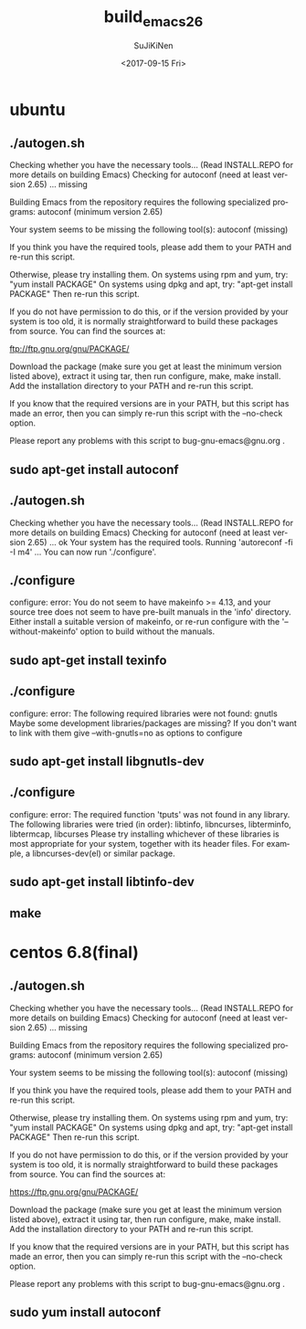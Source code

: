 #+TITLE: build_emacs_26
#+DATE: <2017-09-15 Fri>
#+AUTHOR: SuJiKiNen
#+EMAIL: SuJiKiNen@gmail.com
#+LANGUAGE: en
#+CREATOR: Emacs 26.0.50 (Org mode 9.0.8)
* ubuntu
** ./autogen.sh
 Checking whether you have the necessary tools...
 (Read INSTALL.REPO for more details on building Emacs)
 Checking for autoconf (need at least version 2.65) ... missing

 Building Emacs from the repository requires the following specialized programs:
 autoconf (minimum version 2.65)

 Your system seems to be missing the following tool(s):
 autoconf (missing)

 If you think you have the required tools, please add them to your PATH
 and re-run this script.

 Otherwise, please try installing them.
 On systems using rpm and yum, try: "yum install PACKAGE"
 On systems using dpkg and apt, try: "apt-get install PACKAGE"
 Then re-run this script.

 If you do not have permission to do this, or if the version provided
 by your system is too old, it is normally straightforward to build
 these packages from source.  You can find the sources at:

 ftp://ftp.gnu.org/gnu/PACKAGE/

 Download the package (make sure you get at least the minimum version
 listed above), extract it using tar, then run configure, make,
 make install.  Add the installation directory to your PATH and re-run
 this script.

 If you know that the required versions are in your PATH, but this
 script has made an error, then you can simply re-run this script with
 the --no-check option.

 Please report any problems with this script to bug-gnu-emacs@gnu.org .

** sudo apt-get install autoconf
** ./autogen.sh
 Checking whether you have the necessary tools...
 (Read INSTALL.REPO for more details on building Emacs)
 Checking for autoconf (need at least version 2.65) ... ok
 Your system has the required tools.
 Running 'autoreconf -fi -I m4' ...
 You can now run './configure'.
** ./configure
   configure: error: You do not seem to have makeinfo >= 4.13, and your
 source tree does not seem to have pre-built manuals in the 'info' directory.
 Either install a suitable version of makeinfo, or re-run configure
 with the '--without-makeinfo' option to build without the manuals.

** sudo apt-get install texinfo

** ./configure
 configure: error: The following required libraries were not found:
      gnutls
 Maybe some development libraries/packages are missing?
 If you don't want to link with them give
      --with-gnutls=no
 as options to configure
** sudo apt-get install libgnutls-dev

** ./configure
 configure: error: The required function 'tputs' was not found in any library.
 The following libraries were tried (in order):
   libtinfo, libncurses, libterminfo, libtermcap, libcurses
 Please try installing whichever of these libraries is most appropriate
 for your system, together with its header files.
 For example, a libncurses-dev(el) or similar package.

** sudo apt-get install libtinfo-dev
** make
* centos 6.8(final)
** ./autogen.sh
   Checking whether you have the necessary tools...
(Read INSTALL.REPO for more details on building Emacs)
Checking for autoconf (need at least version 2.65) ... missing

Building Emacs from the repository requires the following specialized programs:
autoconf (minimum version 2.65)

Your system seems to be missing the following tool(s):
autoconf (missing)

If you think you have the required tools, please add them to your PATH
and re-run this script.

Otherwise, please try installing them.
On systems using rpm and yum, try: "yum install PACKAGE"
On systems using dpkg and apt, try: "apt-get install PACKAGE"
Then re-run this script.

If you do not have permission to do this, or if the version provided
by your system is too old, it is normally straightforward to build
these packages from source.  You can find the sources at:

https://ftp.gnu.org/gnu/PACKAGE/

Download the package (make sure you get at least the minimum version
listed above), extract it using tar, then run configure, make,
make install.  Add the installation directory to your PATH and re-run
this script.

If you know that the required versions are in your PATH, but this
script has made an error, then you can simply re-run this script with
the --no-check option.

Please report any problems with this script to bug-gnu-emacs@gnu.org .

** sudo yum install autoconf
